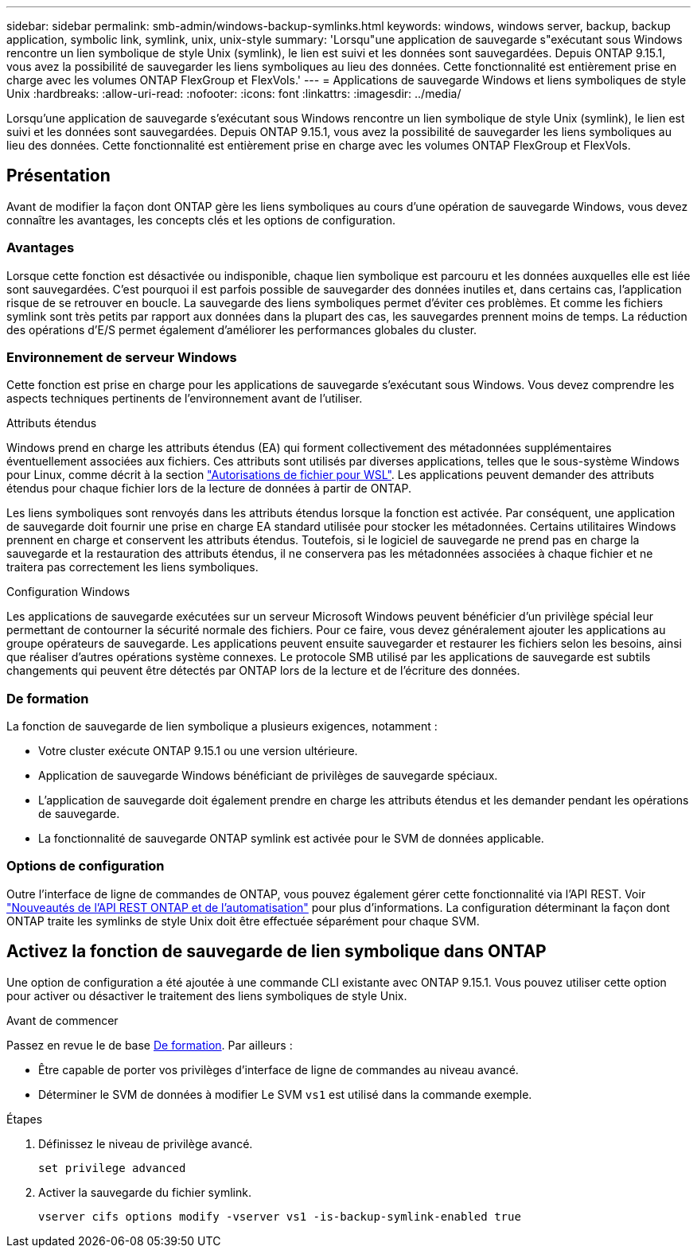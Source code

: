 ---
sidebar: sidebar 
permalink: smb-admin/windows-backup-symlinks.html 
keywords: windows, windows server, backup, backup application, symbolic link, symlink, unix, unix-style 
summary: 'Lorsqu"une application de sauvegarde s"exécutant sous Windows rencontre un lien symbolique de style Unix (symlink), le lien est suivi et les données sont sauvegardées. Depuis ONTAP 9.15.1, vous avez la possibilité de sauvegarder les liens symboliques au lieu des données. Cette fonctionnalité est entièrement prise en charge avec les volumes ONTAP FlexGroup et FlexVols.' 
---
= Applications de sauvegarde Windows et liens symboliques de style Unix
:hardbreaks:
:allow-uri-read: 
:nofooter: 
:icons: font
:linkattrs: 
:imagesdir: ../media/


[role="lead"]
Lorsqu'une application de sauvegarde s'exécutant sous Windows rencontre un lien symbolique de style Unix (symlink), le lien est suivi et les données sont sauvegardées. Depuis ONTAP 9.15.1, vous avez la possibilité de sauvegarder les liens symboliques au lieu des données. Cette fonctionnalité est entièrement prise en charge avec les volumes ONTAP FlexGroup et FlexVols.



== Présentation

Avant de modifier la façon dont ONTAP gère les liens symboliques au cours d'une opération de sauvegarde Windows, vous devez connaître les avantages, les concepts clés et les options de configuration.



=== Avantages

Lorsque cette fonction est désactivée ou indisponible, chaque lien symbolique est parcouru et les données auxquelles elle est liée sont sauvegardées. C'est pourquoi il est parfois possible de sauvegarder des données inutiles et, dans certains cas, l'application risque de se retrouver en boucle. La sauvegarde des liens symboliques permet d'éviter ces problèmes. Et comme les fichiers symlink sont très petits par rapport aux données dans la plupart des cas, les sauvegardes prennent moins de temps. La réduction des opérations d'E/S permet également d'améliorer les performances globales du cluster.



=== Environnement de serveur Windows

Cette fonction est prise en charge pour les applications de sauvegarde s'exécutant sous Windows. Vous devez comprendre les aspects techniques pertinents de l'environnement avant de l'utiliser.

.Attributs étendus
Windows prend en charge les attributs étendus (EA) qui forment collectivement des métadonnées supplémentaires éventuellement associées aux fichiers. Ces attributs sont utilisés par diverses applications, telles que le sous-système Windows pour Linux, comme décrit à la section https://learn.microsoft.com/en-us/windows/wsl/file-permissions["Autorisations de fichier pour WSL"^]. Les applications peuvent demander des attributs étendus pour chaque fichier lors de la lecture de données à partir de ONTAP.

Les liens symboliques sont renvoyés dans les attributs étendus lorsque la fonction est activée. Par conséquent, une application de sauvegarde doit fournir une prise en charge EA standard utilisée pour stocker les métadonnées. Certains utilitaires Windows prennent en charge et conservent les attributs étendus. Toutefois, si le logiciel de sauvegarde ne prend pas en charge la sauvegarde et la restauration des attributs étendus, il ne conservera pas les métadonnées associées à chaque fichier et ne traitera pas correctement les liens symboliques.

.Configuration Windows
Les applications de sauvegarde exécutées sur un serveur Microsoft Windows peuvent bénéficier d'un privilège spécial leur permettant de contourner la sécurité normale des fichiers. Pour ce faire, vous devez généralement ajouter les applications au groupe opérateurs de sauvegarde. Les applications peuvent ensuite sauvegarder et restaurer les fichiers selon les besoins, ainsi que réaliser d'autres opérations système connexes. Le protocole SMB utilisé par les applications de sauvegarde est subtils changements qui peuvent être détectés par ONTAP lors de la lecture et de l'écriture des données.



=== De formation

La fonction de sauvegarde de lien symbolique a plusieurs exigences, notamment :

* Votre cluster exécute ONTAP 9.15.1 ou une version ultérieure.
* Application de sauvegarde Windows bénéficiant de privilèges de sauvegarde spéciaux.
* L'application de sauvegarde doit également prendre en charge les attributs étendus et les demander pendant les opérations de sauvegarde.
* La fonctionnalité de sauvegarde ONTAP symlink est activée pour le SVM de données applicable.




=== Options de configuration

Outre l'interface de ligne de commandes de ONTAP, vous pouvez également gérer cette fonctionnalité via l'API REST. Voir https://docs.netapp.com/us-en/ontap-automation/whats-new.html["Nouveautés de l'API REST ONTAP et de l'automatisation"^] pour plus d'informations. La configuration déterminant la façon dont ONTAP traite les symlinks de style Unix doit être effectuée séparément pour chaque SVM.



== Activez la fonction de sauvegarde de lien symbolique dans ONTAP

Une option de configuration a été ajoutée à une commande CLI existante avec ONTAP 9.15.1. Vous pouvez utiliser cette option pour activer ou désactiver le traitement des liens symboliques de style Unix.

.Avant de commencer
Passez en revue le de base <<De formation>>. Par ailleurs :

* Être capable de porter vos privilèges d'interface de ligne de commandes au niveau avancé.
* Déterminer le SVM de données à modifier Le SVM `vs1` est utilisé dans la commande exemple.


.Étapes
. Définissez le niveau de privilège avancé.
+
[source, cli]
----
set privilege advanced
----
. Activer la sauvegarde du fichier symlink.
+
[source, cli]
----
vserver cifs options modify -vserver vs1 -is-backup-symlink-enabled true
----

